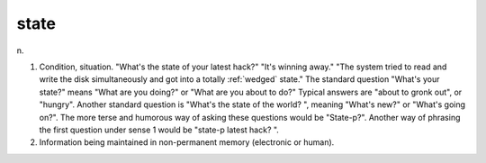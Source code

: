 .. _state:

============================================================
state
============================================================

n\.

1.
   Condition, situation.
   "What's the state of your latest hack?"
   "It's winning away."
   "The system tried to read and write the disk simultaneously and got into a totally :ref:`wedged` state."
   The standard question "What's your state?"
   means "What are you doing?"
   or "What are you about to do?"
   Typical answers are "about to gronk out", or "hungry".
   Another standard question is "What's the state of the world?
   ", meaning "What's new?"
   or "What's going on?".
   The more terse and humorous way of asking these questions would be "State-p?".
   Another way of phrasing the first question under sense 1 would be "state-p latest hack?
   ".

2.
   Information being maintained in non-permanent memory (electronic or human).

